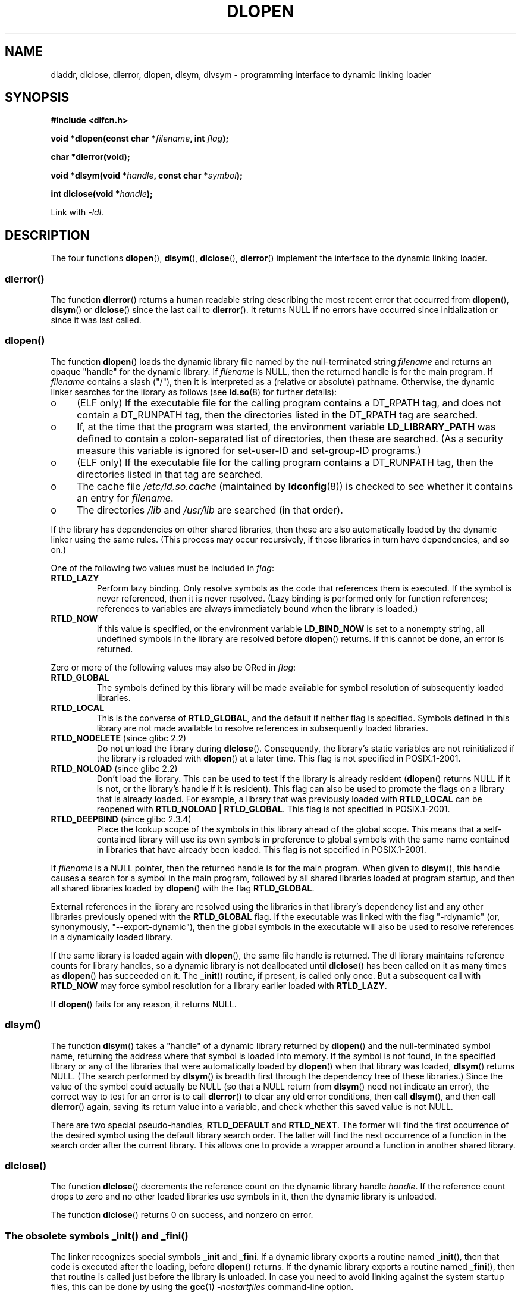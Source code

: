 .\" Copyright 1995 Yggdrasil Computing, Incorporated.
.\" written by Adam J. Richter (adam@yggdrasil.com),
.\" with typesetting help from Daniel Quinlan (quinlan@yggdrasil.com).
.\" and Copyright 2003 Michael Kerrisk (mtk.manpages@gmail.com).
.\"
.\" %%%LICENSE_START(GPLv2+_DOC_FULL)
.\" This is free documentation; you can redistribute it and/or
.\" modify it under the terms of the GNU General Public License as
.\" published by the Free Software Foundation; either version 2 of
.\" the License, or (at your option) any later version.
.\"
.\" The GNU General Public License's references to "object code"
.\" and "executables" are to be interpreted as the output of any
.\" document formatting or typesetting system, including
.\" intermediate and printed output.
.\"
.\" This manual is distributed in the hope that it will be useful,
.\" but WITHOUT ANY WARRANTY; without even the implied warranty of
.\" MERCHANTABILITY or FITNESS FOR A PARTICULAR PURPOSE.  See the
.\" GNU General Public License for more details.
.\"
.\" You should have received a copy of the GNU General Public
.\" License along with this manual; if not, see
.\" <http://www.gnu.org/licenses/>.
.\" %%%LICENSE_END
.\"
.\" Modified by David A. Wheeler <dwheeler@dwheeler.com> 2000-11-28.
.\" Applied patch by Terran Melconian, aeb, 2001-12-14.
.\" Modified by Hacksaw <hacksaw@hacksaw.org> 2003-03-13.
.\" Modified by Matt Domsch, 2003-04-09: _init and _fini obsolete
.\" Modified by Michael Kerrisk <mtk.manpages@gmail.com> 2003-05-16.
.\" Modified by Walter Harms: dladdr, dlvsym
.\" Modified by Petr Baudis <pasky@suse.cz>, 2008-12-04: dladdr caveat
.\"
.TH DLOPEN 3 2014-01-02 "Linux" "Linux Programmer's Manual"
.SH NAME
dladdr, dlclose, dlerror, dlopen, dlsym, dlvsym \- programming interface to
dynamic linking loader
.SH SYNOPSIS
.B #include <dlfcn.h>
.sp
.BI "void *dlopen(const char *" filename ", int " flag );
.sp
.B "char *dlerror(void);"
.sp
.BI "void *dlsym(void *" handle ", const char *" symbol );
.sp
.BI "int dlclose(void *" handle );
.sp
Link with \fI\-ldl\fP.
.SH DESCRIPTION
The four functions
.BR dlopen (),
.BR dlsym (),
.BR dlclose (),
.BR dlerror ()
implement the interface to the dynamic linking loader.
.SS dlerror()
The function
.BR dlerror ()
returns a human readable string describing the most recent error
that occurred from
.BR dlopen (),
.BR dlsym ()
or
.BR dlclose ()
since the last call to
.BR dlerror ().
It returns NULL if no errors have occurred since initialization or since
it was last called.
.SS dlopen()
The function
.BR dlopen ()
loads the dynamic library file named by the null-terminated
string
.I filename
and returns an opaque "handle" for the dynamic library.
If
.I filename
is NULL, then the returned handle is for the main program.
If
.I filename
contains a slash ("/"), then it is interpreted as a (relative
or absolute) pathname.
Otherwise, the dynamic linker searches for the library as follows
(see
.BR ld.so (8)
for further details):
.IP o 4
(ELF only) If the executable file for the calling program
contains a DT_RPATH tag, and does not contain a DT_RUNPATH tag,
then the directories listed in the DT_RPATH tag are searched.
.IP o
If, at the time that the program was started, the environment variable
.B LD_LIBRARY_PATH
was defined to contain a colon-separated list of directories,
then these are searched.
(As a security measure this variable is ignored for set-user-ID and
set-group-ID programs.)
.IP o
(ELF only) If the executable file for the calling program
contains a DT_RUNPATH tag, then the directories listed in that tag
are searched.
.IP o
The cache file
.I /etc/ld.so.cache
(maintained by
.BR ldconfig (8))
is checked to see whether it contains an entry for
.IR filename .
.IP o
The directories
.I /lib
and
.I /usr/lib
are searched (in that order).
.PP
If the library has dependencies on other shared libraries,
then these are also automatically loaded by the dynamic linker
using the same rules.
(This process may occur recursively,
if those libraries in turn have dependencies, and so on.)
.PP
One of the following two values must be included in
.IR flag :
.TP
.B RTLD_LAZY
Perform lazy binding.
Only resolve symbols as the code that references them is executed.
If the symbol is never referenced, then it is never resolved.
(Lazy binding is performed only for function references;
references to variables are always immediately bound when
the library is loaded.)
.TP
.B RTLD_NOW
If this value is specified, or the environment variable
.B LD_BIND_NOW
is set to a nonempty string,
all undefined symbols in the library are resolved before
.BR dlopen ()
returns.
If this cannot be done, an error is returned.
.PP
Zero or more of the following values may also be ORed in
.IR flag :
.TP
.B RTLD_GLOBAL
The symbols defined by this library will be
made available for symbol resolution of subsequently loaded libraries.
.TP
.B RTLD_LOCAL
This is the converse of
.BR RTLD_GLOBAL ,
and the default if neither flag is specified.
Symbols defined in this library are not made available to resolve
references in subsequently loaded libraries.
.TP
.BR RTLD_NODELETE " (since glibc 2.2)"
Do not unload the library during
.BR dlclose ().
Consequently, the library's static variables are not reinitialized
if the library is reloaded with
.BR dlopen ()
at a later time.
This flag is not specified in POSIX.1-2001.
.\" (But it is present on Solaris.)
.TP
.BR RTLD_NOLOAD " (since glibc 2.2)"
Don't load the library.
This can be used to test if the library is already resident
.RB ( dlopen ()
returns NULL if it is not, or the library's handle if it is resident).
This flag can also be used to promote the flags on a library
that is already loaded.
For example, a library that was previously loaded with
.B RTLD_LOCAL
can be reopened with
.BR RTLD_NOLOAD\ |\ RTLD_GLOBAL .
This flag is not specified in POSIX.1-2001.
.\" (But it is present on Solaris.)
.\"
.TP
.BR RTLD_DEEPBIND " (since glibc 2.3.4)"
.\" Inimitably described by UD in
.\" http://sources.redhat.com/ml/libc-hacker/2004-09/msg00083.html.
Place the lookup scope of the symbols in this
library ahead of the global scope.
This means that a self-contained library will use
its own symbols in preference to global symbols with the same name
contained in libraries that have already been loaded.
This flag is not specified in POSIX.1-2001.
.PP
If
.I filename
is a NULL pointer, then the returned handle is for the main program.
When given to
.BR dlsym (),
this handle causes a search for a symbol in the main program,
followed by all shared libraries loaded at program startup,
and then all shared libraries loaded by
.BR dlopen ()
with the flag
.BR RTLD_GLOBAL .
.PP
External references in the library are resolved using the libraries
in that library's dependency list and any other libraries previously
opened with the
.B RTLD_GLOBAL
flag.
If the executable was linked with the flag "\-rdynamic"
(or, synonymously, "\-\-export\-dynamic"),
then the global symbols in the executable will also be used
to resolve references in a dynamically loaded library.
.PP
If the same library is loaded again with
.BR dlopen (),
the same file handle is returned.
The dl library maintains reference
counts for library handles, so a dynamic library is not
deallocated until
.BR dlclose ()
has been called on it as many times as
.BR dlopen ()
has succeeded on it.
The
.BR _init ()
routine, if present, is called only once.
But a subsequent call with
.B RTLD_NOW
may force symbol resolution for a library earlier loaded with
.BR RTLD_LAZY .
.PP
If
.BR dlopen ()
fails for any reason, it returns NULL.
.SS dlsym()
The function
.BR dlsym ()
takes a "handle" of a dynamic library returned by
.BR dlopen ()
and the
null-terminated symbol name, returning the address where that symbol is
loaded into memory.
If the symbol is not found, in the specified
library or any of the libraries that were automatically loaded by
.BR dlopen ()
when that library was loaded,
.BR dlsym ()
returns NULL.
(The search performed by
.BR dlsym ()
is breadth first through the dependency tree of these libraries.)
Since the value of the symbol could actually be NULL (so that a
NULL return from
.BR dlsym ()
need not indicate an error), the correct way to test for an error
is to call
.BR dlerror ()
to clear any old error conditions, then call
.BR dlsym (),
and then call
.BR dlerror ()
again, saving its return value into a variable, and check whether
this saved value is not NULL.
.PP
There are two special pseudo-handles,
.B RTLD_DEFAULT
and
.BR RTLD_NEXT .
The former will find the first occurrence of the desired symbol
using the default library search order.
The latter
will find the next occurrence of a function in the search order
after the current library.
This allows one to provide a wrapper
around a function in another shared library.
.SS dlclose()
The function
.BR dlclose ()
decrements the reference count on the dynamic library handle
.IR handle .
If the reference count drops to zero and no other loaded libraries use
symbols in it, then the dynamic library is unloaded.
.LP
The function
.BR dlclose ()
returns 0 on success, and nonzero on error.
.SS The obsolete symbols _init() and _fini()
The linker recognizes special symbols
.B _init
and
.BR _fini .
If a dynamic library exports a routine named
.BR _init (),
then that code is executed after the loading, before
.BR dlopen ()
returns.
If the dynamic library exports a routine named
.BR _fini (),
then that routine is called just before the library is unloaded.
In case you need to avoid linking against the system startup files,
this can be done by using the
.BR gcc (1)
.I \-nostartfiles
command-line option.
.LP
Using these routines, or the gcc
.B \-nostartfiles
or
.B \-nostdlib
options, is not recommended.
Their use may result in undesired behavior,
since the constructor/destructor routines will not be executed
(unless special measures are taken).
.\" void _init(void) __attribute__((constructor));
.\" void _fini(void) __attribute__((destructor));
.LP
Instead, libraries should export routines using the
.B __attribute__((constructor))
and
.B __attribute__((destructor))
function attributes.
See the gcc info pages for information on these.
Constructor routines are executed before
.BR dlopen ()
returns, and destructor routines are executed before
.BR dlclose ()
returns.
.SS Glibc extensions: dladdr() and dlvsym()
Glibc adds two functions not described by POSIX, with prototypes
.sp
.nf
.BR "#define _GNU_SOURCE" "         /* See feature_test_macros(7) */"
.B #include <dlfcn.h>
.sp
.BI "int dladdr(void *" addr ", Dl_info *" info );
.sp
.BI "void *dlvsym(void *" handle ", char *" symbol ", char *" version );
.fi
.PP
The function
.BR dladdr ()
takes a function pointer and tries to resolve name
and file where it is located.
Information is stored in the
.I Dl_info
structure:
.sp
.in +4n
.nf
typedef struct {
    const char *dli_fname;  /* Pathname of shared object that
                               contains address */
    void       *dli_fbase;  /* Address at which shared object
                               is loaded */
    const char *dli_sname;  /* Name of nearest symbol with address
                               lower than \fIaddr\fP */
    void       *dli_saddr;  /* Exact address of symbol named
                               in \fIdli_sname\fP */
} Dl_info;
.fi
.in
.PP
If no symbol matching
.I addr
could be found, then
.I dli_sname
and
.I dli_saddr
are set to NULL.
.PP
.BR dladdr ()
returns 0 on error, and nonzero on success.
.PP
The function
.BR dlvsym (),
provided by glibc since version 2.1,
does the same as
.BR dlsym ()
but takes a version string as an additional argument.
.SH CONFORMING TO
POSIX.1-2001 describes
.BR dlclose (),
.BR dlerror (),
.BR dlopen (),
and
.BR dlsym ().
.SH NOTES
The symbols
.B RTLD_DEFAULT
and
.B RTLD_NEXT
are defined by
.I <dlfcn.h>
only when
.B _GNU_SOURCE
was defined before including it.
.\" .LP
.\" The string returned by
.\" .BR dlerror ()
.\" should not be modified.
.\" Some systems give the prototype as
.\" .sp
.\" .in +5
.\" .B "const char *dlerror(void);"
.\" .in

Since glibc 2.2.3,
.BR atexit (3)
can be used to register an exit handler that is automatically
called when a library is unloaded.
.SS History
The dlopen interface standard comes from SunOS.
That system also has
.BR dladdr (),
but not
.BR dlvsym ().
.SH BUGS
Sometimes, the function pointers you pass to
.BR dladdr ()
may surprise you.
On some architectures (notably i386 and x86_64),
.I dli_fname
and
.I dli_fbase
may end up pointing back at the object from which you called
.BR dladdr (),
even if the function used as an argument should come from
a dynamically linked library.
.PP
The problem is that the function pointer will still be resolved
at compile time, but merely point to the
.I plt
(Procedure Linkage Table)
section of the original object (which dispatches the call after
asking the dynamic linker to resolve the symbol).
To work around this,
you can try to compile the code to be position-independent:
then, the compiler cannot prepare the pointer
at compile time anymore and today's
.BR gcc (1)
will generate code that just loads the final symbol address from the
.I got
(Global Offset Table) at run time before passing it to
.BR dladdr ().
.SH EXAMPLE
Load the math library, and print the cosine of 2.0:
.nf

#include <stdio.h>
#include <stdlib.h>
#include <dlfcn.h>

int
main(int argc, char **argv)
{
    void *handle;
    double (*cosine)(double);
    char *error;

    handle = dlopen("libm.so", RTLD_LAZY);
    if (!handle) {
        fprintf(stderr, "%s\en", dlerror());
        exit(EXIT_FAILURE);
    }

    dlerror();    /* Clear any existing error */

    cosine = (double (*)(double)) dlsym(handle, "cos");

    /* According to the C99 standard, casting 'void *' to a function pointer
       as shown above is forbidden. POSIX.1-2003 and POSIX.2008 followed
       C99's requirement, and proposed the following workaround:

           *(void **) (&cosine) = dlsym(handle, "cos");

       This (clumsy) cast conforms with C99 and will avoid any compiler 
       warnings.

       The 2013 Technical Corrigendum to POSIX.1-2008 (a.k.a. POSIX.1-2013)
       improved matters by requiring that conforming implementations support
       casting 'void *' to a function pointer. Nevertheless, some compilers
       (e.g., gcc with the '-pedantic' option) may complain about the cast
       used in this program. */

    error = dlerror();
    if (error != NULL)  {
        fprintf(stderr, "%s\en", error);
        exit(EXIT_FAILURE);
    }

    printf("%f\en", (*cosine)(2.0));
    dlclose(handle);
    exit(EXIT_SUCCESS);
}
.fi
.PP
If this program were in a file named "foo.c", you would build the program
with the following command:
.in +4n
.LP
    gcc \-rdynamic \-o foo foo.c \-ldl
.in
.PP
Libraries exporting
.BR _init ()
and
.BR _fini ()
will want to be compiled as
follows, using
.I bar.c
as the example name:
.in +4n
.LP
    gcc \-shared \-nostartfiles \-o bar bar.c
.in
.SH SEE ALSO
.BR ld (1),
.BR ldd (1),
.BR dl_iterate_phdr (3),
.BR rtld-audit (7),
.BR ld.so (8),
.BR ldconfig (8)

ld.so info pages, gcc info pages, ld info pages
